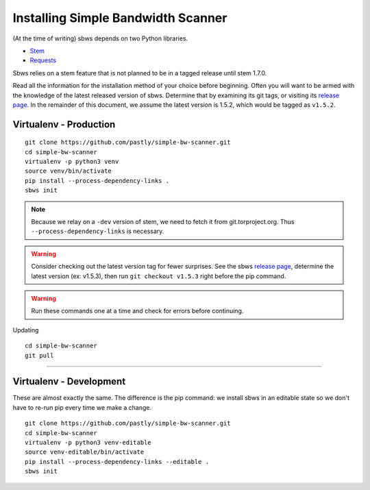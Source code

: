 .. _install:

Installing Simple Bandwidth Scanner
===================================

(At the time of writing) sbws depends on two Python libraries.

- Stem_
- Requests_

Sbws relies on a stem feature that is not planned to be in a tagged release
until stem 1.7.0.

Read all the information for the installation method of your choice before
beginning. Often you will want to be armed with the knowledge of the latest
released version of sbws. Determine that by examining its git tags, or visiting
its `release page`_. In the remainder of this document, we assume the latest
version is 1.5.2, which would be tagged as ``v1.5.2``.

.. _Stem: https://stem.torproject.org/
.. _Requests: http://docs.python-requests.org/

.. _release page: https://github.com/pastly/simple-bw-scanner/releases

Virtualenv - Production
------------------------------------------------------------------------------

::

    git clone https://github.com/pastly/simple-bw-scanner.git
    cd simple-bw-scanner
    virtualenv -p python3 venv
    source venv/bin/activate
    pip install --process-dependency-links .
    sbws init

.. note::

    Because we relay on a ``-dev`` version of stem, we need to fetch it from
    git.torproject.org. Thus ``--process-dependency-links`` is necessary.

.. warning::

    Consider checking out the latest version tag for fewer surprises. See the
    sbws `release page`_, determine the latest version (ex: v1.5.3), then run
    ``git checkout v1.5.3`` right before the pip command.


.. warning::

    Run these commands one at a time and check for errors before continuing.

Updating

::

    cd simple-bw-scanner
    git pull


~~~~~~~~

Virtualenv - Development
------------------------------------------------------------------------------

These are almost exactly the same. The difference is the pip command: we
install sbws in an editable state so we don't have to re-run pip every time we
make a change.

::

    git clone https://github.com/pastly/simple-bw-scanner.git
    cd simple-bw-scanner
    virtualenv -p python3 venv-editable
    source venv-editable/bin/activate
    pip install --process-dependency-links --editable .
    sbws init
